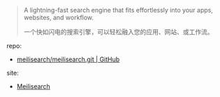 
#+BEGIN_QUOTE
A lightning-fast search engine that fits effortlessly into your apps, websites, and workflow.

一个快如闪电的搜索引擎，可以轻松融入您的应用、网站、或工作流。
#+END_QUOTE

repo: 

- [[https://github.com/meilisearch/meilisearch.git][meilisearch/meilisearch.git | GitHub]]

site: 

- [[https://meilisearch.com][Meilisearch]]
